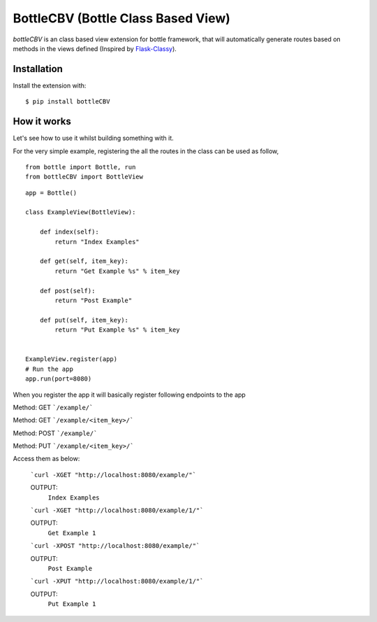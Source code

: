 BottleCBV (Bottle Class Based View)
=============

.. module:: bottleCBV

`bottleCBV` is an class based view extension for bottle framework, that will automatically generate 
routes based on methods in the views defined (Inspired by `Flask-Classy <http://github.com/apiguy/flask-classy>`_).

Installation
------------

Install the extension with::

    $ pip install bottleCBV

How it works
------------

Let's see how to use it whilst building something with it. 

For the very simple example, registering the all the routes in the class can be used as follow,

::

    from bottle import Bottle, run
    from bottleCBV import BottleView

::

    app = Bottle()
    
    class ExampleView(BottleView):

        def index(self):
            return "Index Examples"
    
        def get(self, item_key):
            return "Get Example %s" % item_key
            
        def post(self):
            return "Post Example"
            
        def put(self, item_key):
            return "Put Example %s" % item_key
            

    ExampleView.register(app)
    # Run the app
    app.run(port=8080)
    
    
When you register the app it will basically register following endpoints to the app

Method: GET ```/example/``` 

Method: GET ```/example/<item_key>/``` 

Method: POST ```/example/``` 

Method: PUT ```/example/<item_key>/``` 

Access them as below:

    ```curl -XGET "http://localhost:8080/example/"```
    
    OUTPUT:
        ``Index Examples``
        
    
    ```curl -XGET "http://localhost:8080/example/1/"```
    
    OUTPUT:
        ``Get Example 1``


    ```curl -XPOST "http://localhost:8080/example/"```
    
    OUTPUT:
        ``Post Example``
        
        
    ```curl -XPUT "http://localhost:8080/example/1/"```
    
    OUTPUT:
        ``Put Example 1``
